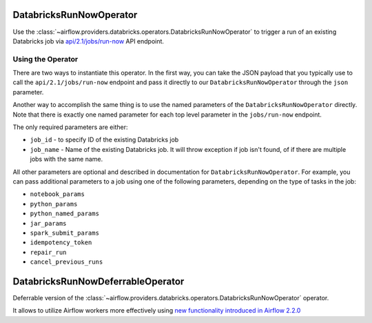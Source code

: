  .. Licensed to the Apache Software Foundation (ASF) under one
    or more contributor license agreements.  See the NOTICE file
    distributed with this work for additional information
    regarding copyright ownership.  The ASF licenses this file
    to you under the Apache License, Version 2.0 (the
    "License"); you may not use this file except in compliance
    with the License.  You may obtain a copy of the License at

 ..   http://www.apache.org/licenses/LICENSE-2.0

 .. Unless required by applicable law or agreed to in writing,
    software distributed under the License is distributed on an
    "AS IS" BASIS, WITHOUT WARRANTIES OR CONDITIONS OF ANY
    KIND, either express or implied.  See the License for the
    specific language governing permissions and limitations
    under the License.



DatabricksRunNowOperator
========================

Use the :class:`~airflow.providers.databricks.operators.DatabricksRunNowOperator` to trigger a run of an existing Databricks job
via `api/2.1/jobs/run-now <https://docs.databricks.com/dev-tools/api/latest/jobs.html#operation/JobsRunNow>`_ API endpoint.


Using the Operator
^^^^^^^^^^^^^^^^^^

There are two ways to instantiate this operator. In the first way, you can take the JSON payload that you typically use
to call the ``api/2.1/jobs/run-now`` endpoint and pass it directly to our ``DatabricksRunNowOperator`` through the ``json`` parameter.

Another way to accomplish the same thing is to use the named parameters of the ``DatabricksRunNowOperator`` directly.
Note that there is exactly one named parameter for each top level parameter in the ``jobs/run-now`` endpoint.

The only required parameters are either:

* ``job_id`` - to specify ID of the existing Databricks job
* ``job_name`` - Name of the existing Databricks job. It will throw exception if job isn't found, of if there are multiple jobs with the same name.

All other parameters are optional and described in documentation for ``DatabricksRunNowOperator``.  For example, you can pass additional parameters to a job using one of the following parameters, depending on the type of tasks in the job:

* ``notebook_params``
* ``python_params``
* ``python_named_params``
* ``jar_params``
* ``spark_submit_params``
* ``idempotency_token``
* ``repair_run``
* ``cancel_previous_runs``

DatabricksRunNowDeferrableOperator
==================================

Deferrable version of the :class:`~airflow.providers.databricks.operators.DatabricksRunNowOperator` operator.

It allows to utilize Airflow workers more effectively using `new functionality introduced in Airflow 2.2.0 <https://airflow.apache.org/docs/apache-airflow/2.2.0/concepts/deferring.html#triggering-deferral>`_
